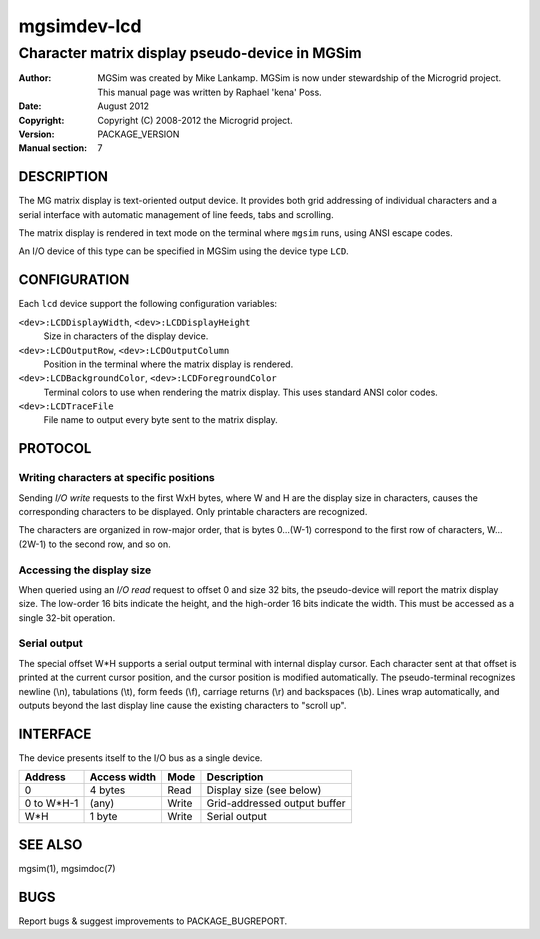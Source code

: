 ==============
 mgsimdev-lcd
==============

-------------------------------------------------
 Character matrix display pseudo-device in MGSim
-------------------------------------------------

:Author: MGSim was created by Mike Lankamp. MGSim is now under
   stewardship of the Microgrid project. This manual page was written
   by Raphael 'kena' Poss.
:Date: August 2012
:Copyright: Copyright (C) 2008-2012 the Microgrid project.
:Version: PACKAGE_VERSION
:Manual section: 7

DESCRIPTION
===========

The MG matrix display is text-oriented output device. It provides both
grid addressing of individual characters and a serial interface with
automatic management of line feeds, tabs and scrolling.

The matrix display is rendered in text mode on the terminal where
``mgsim`` runs, using ANSI escape codes.

An I/O device of this type can be specified in MGSim using the device
type ``LCD``.

CONFIGURATION
=============

Each ``lcd`` device support the following configuration variables:

``<dev>:LCDDisplayWidth``, ``<dev>:LCDDisplayHeight``
   Size in characters of the display device.

``<dev>:LCDOutputRow``, ``<dev>:LCDOutputColumn``
   Position in the terminal where the matrix display is rendered. 

``<dev>:LCDBackgroundColor``, ``<dev>:LCDForegroundColor``
   Terminal colors to use when rendering the matrix display. This
   uses standard ANSI color codes.

``<dev>:LCDTraceFile``
   File name to output every byte sent to the matrix display.

PROTOCOL
========

Writing characters at specific positions
----------------------------------------

Sending *I/O write* requests to the first WxH bytes, where W and H are
the display size in characters, causes the corresponding characters to
be displayed. Only printable characters are recognized.

The characters are organized in row-major order, that is bytes
0...(W-1) correspond to the first row of characters, W...(2W-1) to the
second row, and so on.

Accessing the display size
--------------------------

When queried using an *I/O read* request to offset 0 and size 32 bits,
the pseudo-device will report the matrix display size.  The low-order
16 bits indicate the height, and the high-order 16 bits indicate the
width. This must be accessed as a single 32-bit operation.

Serial output
-------------

The special offset W*H supports a serial output terminal with internal
display cursor.  Each character sent at that offset is printed at the
current cursor position, and the cursor position is modified
automatically. The pseudo-terminal recognizes newline (\\n),
tabulations (\\t), form feeds (\\f), carriage returns (\\r) and
backspaces (\\b). Lines wrap automatically, and outputs beyond the last
display line cause the existing characters to "scroll up".


INTERFACE
=========

The device presents itself to the I/O bus as a single device. 

========== ============ ====== =============================
Address    Access width Mode   Description
========== ============ ====== =============================
0          4 bytes      Read   Display size (see below)
0 to W*H-1 (any)        Write  Grid-addressed output buffer
W*H        1 byte       Write  Serial output
========== ============ ====== =============================

SEE ALSO
========

mgsim(1), mgsimdoc(7)

BUGS
====

Report bugs & suggest improvements to PACKAGE_BUGREPORT.




